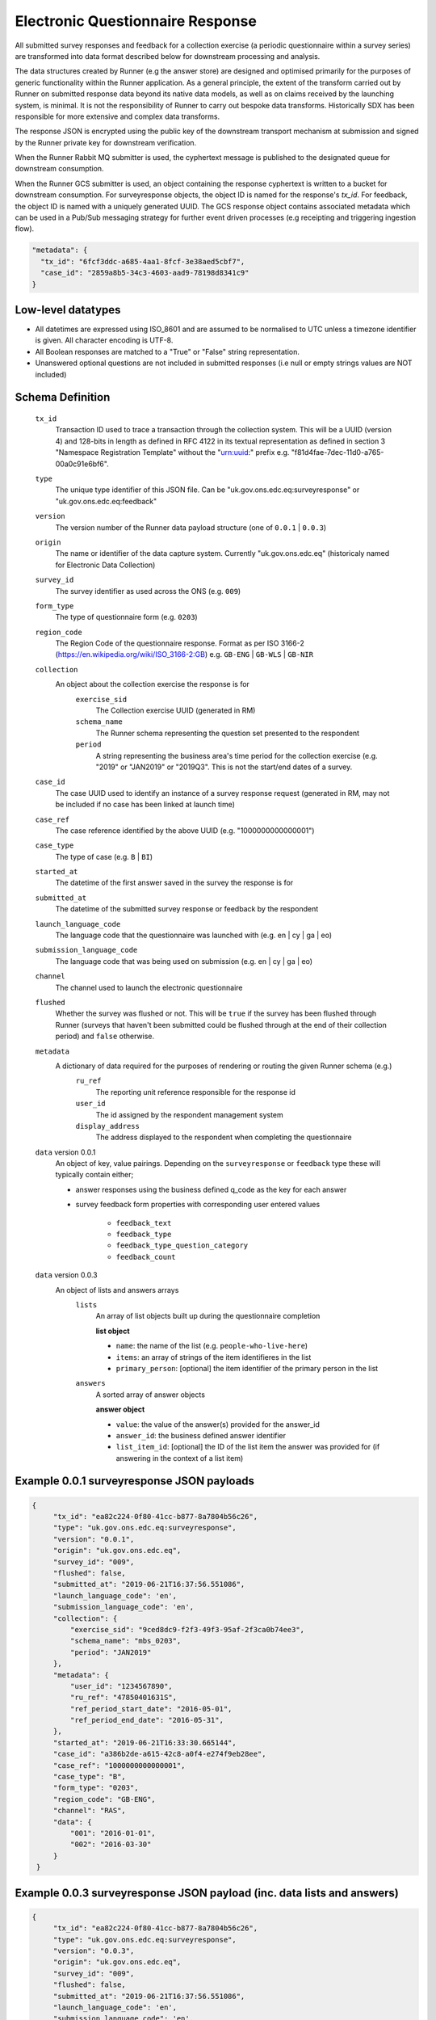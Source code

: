Electronic Questionnaire Response
------------------------------------------------
All submitted survey responses and feedback for a collection exercise (a periodic questionnaire within a survey series) are transformed into data format described below for downstream processing and analysis.

The data structures created by Runner (e.g the answer store) are designed and optimised primarily for the purposes of generic functionality within the Runner application. As a general principle, the extent of the transform carried out by Runner on submitted response data beyond its native data models, as well as on claims received by the launching system, is minimal. It is not the responsibility of Runner to carry out bespoke data transforms. Historically SDX has been responsible for more extensive and complex data transforms.

The response JSON is encrypted using the public key of the downstream transport mechanism at submission and signed by the Runner private key for downstream verification.

When the Runner Rabbit MQ submitter is used, the cyphertext message is published to the designated queue for downstream consumption.

When the Runner GCS submitter is used, an object containing the response cyphertext is written to a bucket for downstream consumption. For surveyresponse objects, the object ID is named for the response's `tx_id`. For feedback, the object ID is named with a uniquely generated UUID. The GCS response object contains associated metadata which can be used in a Pub/Sub messaging strategy for further event driven processes (e.g receipting and triggering ingestion flow).

.. code-block:: javascript

  "metadata": {
    "tx_id": "6fcf3ddc-a685-4aa1-8fcf-3e38aed5cbf7",
    "case_id": "2859a8b5-34c3-4603-aad9-78198d8341c9"
  }

Low-level datatypes
===================
* All datetimes are expressed using ISO_8601 and are assumed to be normalised to UTC unless a timezone identifier is given. All
  character encoding is UTF-8.

* All Boolean responses are matched to a "True" or "False" string representation.

* Unanswered optional questions are not included in submitted responses (i.e null or empty strings values are NOT included)

Schema Definition
=================

  ``tx_id``
    Transaction ID used to trace a transaction through the collection system. This will be a UUID (version 4) and 128-bits in length as defined in RFC 4122 in its textual representation as defined in section 3 "Namespace Registration Template" without the "urn:uuid:" prefix e.g. "f81d4fae-7dec-11d0-a765-00a0c91e6bf6".
  ``type``
    The unique type identifier of this JSON file.
    Can be "uk.gov.ons.edc.eq:surveyresponse" or "uk.gov.ons.edc.eq:feedback"
  ``version``
    The version number of the Runner data payload structure (one of ``0.0.1`` | ``0.0.3``)
  ``origin``
    The name or identifier of the data capture system. Currently "uk.gov.ons.edc.eq" (historicaly named for Electronic Data Collection)
  ``survey_id``
    The survey identifier as used across the ONS (e.g. ``009``)
  ``form_type``
    The type of questionnaire form (e.g. ``0203``)
  ``region_code``
    The Region Code of the questionnaire response. Format as per ISO 3166-2 (https://en.wikipedia.org/wiki/ISO_3166-2:GB) e.g. ``GB-ENG`` | ``GB-WLS`` | ``GB-NIR``
  ``collection``
    An object about the collection exercise the response is for
        ``exercise_sid``
          The Collection exercise UUID (generated in RM)
        ``schema_name``
          The Runner schema representing the question set presented to the respondent
        ``period``
          A string representing the business area's time period for the collection exercise (e.g. "2019" or "JAN2019" or "2019Q3". This is not the start/end dates of a survey.
  ``case_id``
    The case UUID used to identify an instance of a survey response request (generated in RM, may not be included if no case has been linked at launch time)
  ``case_ref``
    The case reference identified by the above UUID (e.g. "1000000000000001")
  ``case_type``
    The type of case (e.g. ``B`` | ``BI``)
  ``started_at``
    The datetime of the first answer saved in the survey the response is for
  ``submitted_at``
    The datetime of the submitted survey response or feedback by the respondent
  ``launch_language_code``
    The language code that the questionnaire was launched with (e.g. en | cy | ga | eo)
  ``submission_language_code``
    The language code that was being used on submission (e.g. en | cy | ga | eo)
  ``channel``
    The channel used to launch the electronic questionnaire
  ``flushed``
    Whether the survey was flushed or not. This will be ``true`` if the survey has been flushed through Runner (surveys that haven't been submitted could be flushed through at the end of their collection period) and ``false`` otherwise.
  ``metadata``
    A dictionary of data required for the purposes of rendering or routing the given Runner schema (e.g.)
        ``ru_ref``
          The reporting unit reference responsible for the response id
        ``user_id``
          The id assigned by the respondent management system
        ``display_address``
          The address displayed to the respondent when completing the questionnaire

  ``data`` version 0.0.1
    An object of key, value pairings. Depending on the ``surveyresponse`` or ``feedback`` type these will typically contain either;

    - answer responses using the business defined q_code as the key for each answer
    - survey feedback form properties with corresponding user entered values

          - ``feedback_text``
          - ``feedback_type``
          - ``feedback_type_question_category``
          - ``feedback_count``

  ``data`` version 0.0.3
    An object of lists and answers arrays
        ``lists``
          An array of list objects built up during the questionnaire completion

          **list object**

          - ``name``: the name of the list (e.g. ``people-who-live-here``)
          - ``items``: an array of strings of the item identifieres in the list
          - ``primary_person``: [optional] the item identifier of the primary person in the list

        ``answers``
          A sorted array of answer objects

          **answer object**

          - ``value``: the value of the answer(s) provided for the answer_id
          - ``answer_id``: the business defined answer identifier
          - ``list_item_id``: [optional] the ID of the list item the answer was provided for (if answering in the context of a list item)

Example 0.0.1 surveyresponse JSON payloads
=====
.. code-block:: javascript

   {
        "tx_id": "ea82c224-0f80-41cc-b877-8a7804b56c26",
        "type": "uk.gov.ons.edc.eq:surveyresponse",
        "version": "0.0.1",
        "origin": "uk.gov.ons.edc.eq",
        "survey_id": "009",
        "flushed": false,
        "submitted_at": "2019-06-21T16:37:56.551086",
        "launch_language_code": 'en',
        "submission_language_code": 'en',
        "collection": {
            "exercise_sid": "9ced8dc9-f2f3-49f3-95af-2f3ca0b74ee3",
            "schema_name": "mbs_0203",
            "period": "JAN2019"
        },
        "metadata": {
            "user_id": "1234567890",
            "ru_ref": "47850401631S",
            "ref_period_start_date": "2016-05-01",
            "ref_period_end_date": "2016-05-31",
        },
        "started_at": "2019-06-21T16:33:30.665144",
        "case_id": "a386b2de-a615-42c8-a0f4-e274f9eb28ee",
        "case_ref": "1000000000000001",
        "case_type": "B",
        "form_type": "0203",
        "region_code": "GB-ENG",
        "channel": "RAS",
        "data": {
            "001": "2016-01-01",
            "002": "2016-03-30"
        }
    }

Example 0.0.3 surveyresponse JSON payload (inc. data lists and answers)
=====
.. code-block:: javascript

   {
        "tx_id": "ea82c224-0f80-41cc-b877-8a7804b56c26",
        "type": "uk.gov.ons.edc.eq:surveyresponse",
        "version": "0.0.3",
        "origin": "uk.gov.ons.edc.eq",
        "survey_id": "009",
        "flushed": false,
        "submitted_at": "2019-06-21T16:37:56.551086",
        "launch_language_code": 'en',
        "submission_language_code": 'en',
        "collection": {
            "exercise_sid": "9ced8dc9-f2f3-49f3-95af-2f3ca0b74ee3",
            "schema_name": "mbs_0203",
            "period": "JAN2019"
        },
        "metadata": {
            "user_id": "1234567890",
            "ru_ref": "47850401631S",
        },
        "started_at": "2019-06-21T16:33:30.665144",
        "case_id": "a386b2de-a615-42c8-a0f4-e274f9eb28ee",
        "case_ref": "1000000000000001",
        "case_type": "B",
        "form_type": "0203",
        "region_code": "GB-ENG",
        "channel": "RAS",
        "data": {
            "answers": [...],
            "lists": [...]
        }
    }

**lists example**

.. code-block:: javascript

     "lists": [
        {
         "name": "household",
         "primary_person": "AUZvFL",
         "items": ["AUZvFL", "yuRiRs"]
         },
         {
          "name": "visitor",
          "items": ["vgeYGW"]
         }
     ]

**answers example**

.. code-block:: javascript

    "answers": [
        {
          // Example of a free text input box question
          "value": "piloting space shuttles",
          "answer_id": "job-description-answer",
        },
        {
          // Example of a single value for a radio button question
          "answer_id": "marriage-type-answer",
          "value": "Married"
        },
        {
          // Example of multiple values for a checkbox question
          "value": ["Eggs", "Bacon", "Spam"],
          "answer_id": "favourite-breakfast-food",
        }
        {
          "answer_id": "first-name",
          "value": "Colin",
          "list_item_id": "AUZvFL"
        },
        {
          "answer_id": "last-name",
          "value": "Cat",
          "list_item_id": "AUZvFL"
        },
        {
          "answer_id": "first-name",
          "value": "Dave",
          "list_item_id": "yuRiRs"
        },
        {
          "answer_id": "last-name",
          "value": "Dog",
          "list_item_id": "yuRiRs"
        },
    ]
**answers example (list based relationship type)**

.. code-block:: javascript

    "answers": [
        {
        // example of the list based relationship answser value array
        // based on a mother, father and 2 children
        "answer_id": "relationship-answer",
        "value": [
            {
                // Father's relationship to mother
                "list_item_id": "tkziBG",
                "to_list_item_id": "jBlqGM",
                "relationship": "Husband or Wife"
            },
            {
                // Father's relationship to child 1
                "list_item_id": "tkziBG",
                "to_list_item_id": "CEMVLw",
                "relationship": "Mother or Father"
            },
            {
                // Father's relationship to child 2
                "list_item_id": "tkziBG",
                "to_list_item_id": "uknZxD",
                "relationship": "Mother or Father"
            },
            {
                // Mother's relationship to child 1
                "list_item_id": "jBlqGM",
                "to_list_item_id": "CEMVLw",
                "relationship": "Mother or Father"
            },
            {
                // Mother's relationship to child 2
                "list_item_id": "jBlqGM",
                "to_list_item_id": "uknZxD",
                "relationship": "Mother or Father"
            },
            {
                // Child 1's relationship to child 2
                "list_item_id": "CEMVLw",
                "to_list_item_id": "uknZxD",
                "relationship": "Brother or Sister"
            }
    ]

**answers example (address type)**

.. code-block:: javascript

    "answers": [
        // example of 2 address question answers
        {
        "answer_id": "other-address-uk-answer",
        "value":
            {
                "line1": "20 My Street",
                "line2": "Middleton",
                "town": "Mint Town",
                "postcode": "AB12 CD1",
                "uprn": "722100964321"

            }
        },
        {
        "answer_id": "workplace-address-answer",
        "value":
            {
                "line1": "55 Your Street",
                "line2": "Lowerton",
                "town": "Ice Town",
                "postcode": "XY12 VW1"
            }
        }
    ]

Example 0.0.1 feedback JSON payload
=====

.. code-block:: javascript

    {
        "collection": {
            "exercise_sid": "eedbdf46-adac-49f7-b4c3-2251807381c3",
            "schema_name": "carbon_0007",
            "period": "3003"
        },
        "data": {
                "feedback_text": "Page design feedback",
                "feedback_type": "Page design and structure",
                "feedback_count": 7,
        },
        "metadata": {
            "ref_period_end_date": "2021-03-29",
            "ref_period_start_date": "2021-03-01",
            "ru_ref": "11110000022H",
            "user_id": "d98d78eb-d23a-494d-b67c-e770399de383"
        },
        "origin": "uk.gov.ons.edc.eq",
        "submitted_at": "2021-10-12T10:41:23+00:00",
        "survey_id": "0007",
        "tx_id": "5d4e1a37-ed21-440a-8c4d-3054a124a104",
        "type": "uk.gov.ons.edc.eq:feedback",
        "version": "0.0.1",
        "flushed": false,
        "started_at": "2021-10-12T10:41:23+00:00",
        "case_id": "6453e4d3-aac1-424c-be28-23c57aa9e17d"
    }

JWT envelope / transport
========================
This payload is part of a JWT as specified in :doc:`jwt_profile`.
